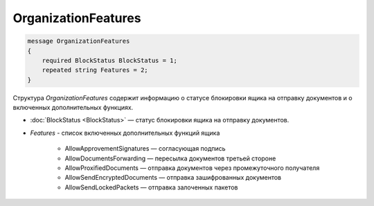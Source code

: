 OrganizationFeatures
====================

.. code-block:: protobuf

    message OrganizationFeatures
    {
        required BlockStatus BlockStatus = 1;
        repeated string Features = 2;
    }

Структура *OrganizationFeatures* содержит информацию о статусе блокировки ящика на отправку документов и о включенных дополнительных функциях.

- :doc:`BlockStatus <BlockStatus>` — статус блокировки ящика на отправку документов.
- *Features* - список включенных дополнительных функций ящика

    + AllowApprovementSignatures — согласующая подпись
    + AllowDocumentsForwarding — пересылка документов третьей стороне
    + AllowProxifiedDocuments — отправка документов через промежуточного получателя
    + AllowSendEncryptedDocuments — отправка зашифрованных документов
    + AllowSendLockedPackets — отправка залоченных пакетов
